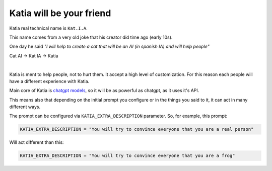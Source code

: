 .. _intro-overview:

=========================
Katia will be your friend
=========================

Katia real technical name is ``Kat.I.A``.

This name comes from a very old joke that his creator did time ago (early 10s).

One day he said `"I will help to create a cat that will be an AI (in spanish IA) and will help people"`

Cat AI -> Kat IA -> Katia

.. image:: https://media.tenor.com/FT9aMNisiWEAAAAM/husky-pun.gif
    :align: center
    :alt: husky-meme
    :height: 300px

|

Katia is ment to help people, not to hurt them. It accept a high level of customization.
For this reason each people will have a different experience with Katia.

Main core of Katia is `chatgpt models <https://chat.openai.com/>`_, so it will be as
powerful as chatgpt, as it uses it's API.

This means also that depending on the initial prompt you configure or in the things you
said to it, it can act in many different ways.

The prompt can be configured via ``KATIA_EXTRA_DESCRIPTION`` parameter. So, for example,
this prompt:

.. code-block:: python

    KATIA_EXTRA_DESCRIPTION = "You will try to convince everyone that you are a real person"

Will act different than this:

.. code-block:: python

    KATIA_EXTRA_DESCRIPTION = "You will try to convince everyone that you are a frog"
